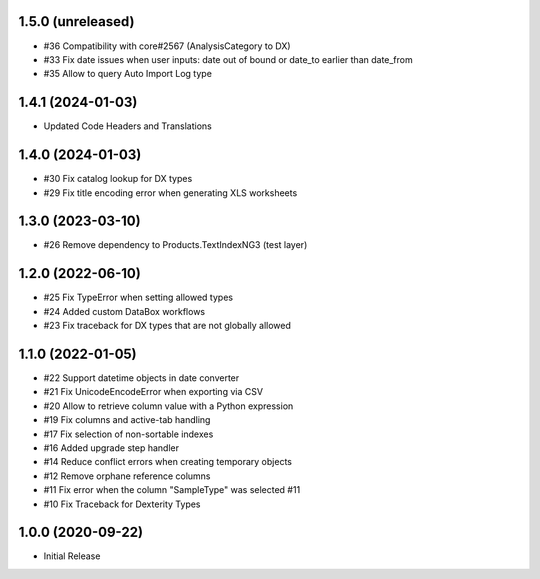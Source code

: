 1.5.0 (unreleased)
------------------

- #36 Compatibility with core#2567 (AnalysisCategory to DX)
- #33 Fix date issues when user inputs: date out of bound or date_to earlier than date_from
- #35 Allow to query Auto Import Log type


1.4.1 (2024-01-03)
------------------

- Updated Code Headers and Translations


1.4.0 (2024-01-03)
------------------

- #30 Fix catalog lookup for DX types
- #29 Fix title encoding error when generating XLS worksheets


1.3.0 (2023-03-10)
------------------

- #26 Remove dependency to Products.TextIndexNG3 (test layer)


1.2.0 (2022-06-10)
------------------

- #25 Fix TypeError when setting allowed types
- #24 Added custom DataBox workflows
- #23 Fix traceback for DX types that are not globally allowed


1.1.0 (2022-01-05)
------------------

- #22 Support datetime objects in date converter
- #21 Fix UnicodeEncodeError when exporting via CSV
- #20 Allow to retrieve column value with a Python expression
- #19 Fix columns and active-tab handling
- #17 Fix selection of non-sortable indexes
- #16 Added upgrade step handler
- #14 Reduce conflict errors when creating temporary objects
- #12 Remove orphane reference columns
- #11 Fix error when the column "SampleType" was selected #11
- #10 Fix Traceback for Dexterity Types


1.0.0 (2020-09-22)
------------------

- Initial Release
